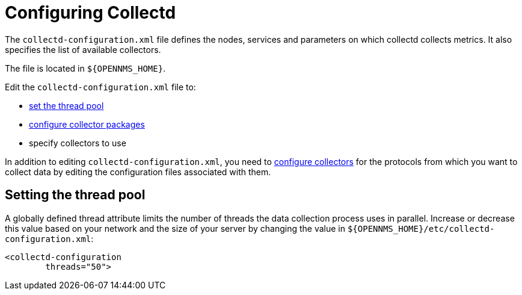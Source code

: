 
[[ga-collectd-configuration]]
= Configuring Collectd

The `collectd-configuration.xml` file defines the nodes, services and parameters on which collectd collects metrics.
It also specifies the list of available collectors.

The file is located in `$\{OPENNMS_HOME}`.

Edit the `collectd-configuration.xml` file to:

* <<ga-thread-pool-edit, set the thread pool>>
* <<ga-collectd-packages, configure collector packages>>
* specify collectors to use

In addition to editing `collectd-configuration.xml`, you need to <<collectors-configure, configure collectors>> for the protocols from which you want to collect data by editing the configuration files associated with them.

[[ga-thread-pool-edit]]
== Setting the thread pool

A globally defined thread attribute limits the number of threads the data collection process uses in parallel.
Increase or decrease this value based on your network and the size of your server by changing the value in `$\{OPENNMS_HOME}/etc/collectd-configuration.xml`:

[source, xml]
----
<collectd-configuration
        threads="50">
----
